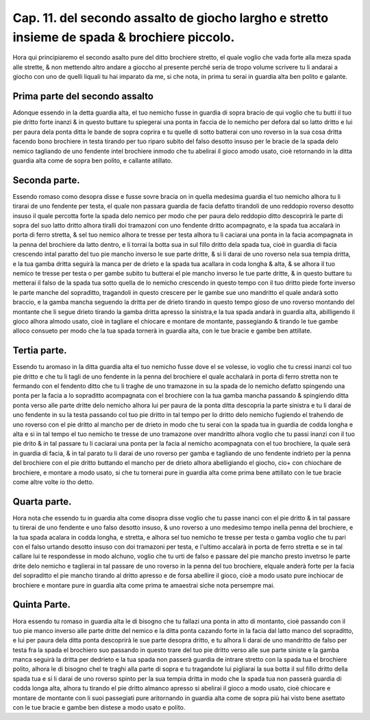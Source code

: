 Cap. 11. del secondo assalto de giocho largho e stretto insieme de spada & brochiere piccolo.
#############################################################################################

Hora qui principiaremo el secondo asalto pure del ditto brochiere stretto, 
el quale voglio che vada forte alla meza spada alle strette, & non mettendo
altro andare a gioccho al presente perché seria de tropo volume scrivere tu
li andarai a giocho con uno de quelli liquali tu hai imparato da me, si che nota, 
in prima tu serai in guardia alta ben polito e galante.

Prima parte del secondo assalto
===============================

Adonque essendo in la detta guardia alta, el tuo nemicho fusse in guardia di
sopra bracio de qui voglio che tu butti il tuo pie dritto forte inanzi & in 
questo buttare tu spiegerai una ponta in faccia de lo nemicho per defora dal so
latto dritto e lui per paura dela ponta ditta le bande de sopra coprira e tu quelle 
di sotto batterai con uno roverso in la sua cosa dritta facendo bono brochiere
in testa tirando per tuo riparo subito del falso desotto insuso per le bracie de
la spada delo nemico tagliando de uno fendente intel brochiere inmodo che
tu abelirai il gioco amodo usato, cioè retornando in la ditta guardia alta come 
de sopra ben polito, e callante atillato.

Seconda parte.
==============

Essendo romaso como desopra disse e fusse sovre bracia on in quella medesima
guardia el tuo nemicho alhora tu li tirarai de uno fendente per testa, 
el quale non passara guardia de facia defatto tirandoli de uno reddopio roverso
desotto insuso il quale percotta forte la spada delo nemico per modo che per paura
delo reddopio ditto descoprirà le parte di sopra del suo latto dritto alhora
tiralli doi tramazoni con uno fendente dritto acompagnato, e la spada tua accalarà
in porta di ferro stretta, & sel tuo nemico alhora te tresse per testa alhora tu li 
caciarai una ponta in la facia acompagnata in la penna del brochiere da latto dentro,
e li torrai la botta sua in sul fillo dritto dela spada tua, cioè in guardia di facia
crescendo intal paratto del tuo pie mancho inverso le sue parte dritte, & si li darai
de uno roverso nela sua tempia dritta, e la tua gamba dritta seguirà la manca per de
drieto e la spada tua acallara in coda longha & alta, & se alhora il tuo nemico 
te tresse per testa o per gambe subito tu butterai el pie mancho inverso le tue parte 
dritte, & in questo buttare tu metterai il falso de la spada tua sotto quella de
lo nemicho crescendo in questo tempo con il tuo dritto piede forte inverso le parte
manche del sopraditto, tragandoli in questo crescere per le gambe sue uno mandritto
el quale andarà sotto braccio, e la gamba mancha seguendo la dritta per de 
drieto tirando in questo tempo gioso de uno roverso montando del montante
che li segue drieto tirando la gamba dritta apresso la sinistra,e la tua spada 
andarà in guardia alta, abilligendo il gioco alhora almodo usato, cioè in tagliare el
chiocare e montare de montante, passegiando & tirando le tue gambe alloco consueto
per modo che la tua spada tornerà in guardia alta, con le tue bracie e gambe ben 
attillate.

Tertia parte.
=============

Essendo tu aromaso in la ditta guardia alta el tuo nemicho fusse
dove el se volesse, io voglio che tu cressi inanzi col tuo pie dritto e che
tu li tagli de uno fendente in la penna del brochiere el quale acchalarà in porta 
di ferro stretta non te fermando con el fendento ditto che tu li traghe de uno tramazone
in su la spada de lo nemicho defatto spingendo una ponta per la facia a lo
sopraditto acompagnata con el brochiere con la tua gamba mancha passando & spingiendo
ditta ponta verso alle parte dritte delo nemicho alhora lui per paura de 
la ponta ditta descopria la parte sinistra e tu li darai de uno fendente in su la
testa passando col tuo pie dritto in tal tempo per lo dritto delo nemicho fugiendo el
trahendo de uno roverso con el pie dritto al mancho per de drieto in modo che tu serai
con la spada tua in guardia de codda longha e alta e si in tal tempo el tuo nemicho
te tresse de uno tramazone over mandritto alhora voglio che tu passi inanzi con 
il tuo pie drito  & in tal passare tu li caciarai una ponta per la facia al nemicho
acompagnata con el tuo brochiere, la quale serà in guardia di facia, & in tal parato tu li
darai de uno roverso per gamba e tagliando de uno fendente indrieto per la penna
del brochiere con el pie dritto buttando el mancho per de drieto alhora abelligiando
el giocho, cio+ con chiochare de brochiere, e montare a modo usato, si che tu tornerai
pure in guardia alta come prima bene attillato con le tue bracie come altre
volte io tho detto.

Quarta parte.
=============

Hora nota che essendo tu in guardia alta come disopra disse voglio che tu
passe inanci con el pie dritto & in tal passare tu tirerai de uno fendente e uno
falso desotto insuso, & uno roverso a uno medesimo tempo inella penna del 
brochiere, e la tua spada acalara in codda longha, e stretta, e alhora sel tuo nemicho
te tresse per testa o gamba voglio che tu pari con el falso urtando desotto insuso con
doi tramazoni per testa, e l'ultimo accalarà in porta de ferro stretta e se in tal callare 
lui te respondesse in modo alchuno, voglio che tu urti de falso e passare del pie
mancho presto invetrso le parte drite delo nemicho e taglierai in tal passare de uno 
roverso in la penna del tuo brochiere, elquale anderà forte per la facia del sopraditto
el pie mancho tirando al dritto apresso e de forsa abellire il gioco, cioè a modo 
usato pure inchiocar de brochiere e montare pure in guardia alta come prima 
te amaestrai siche nota persempre mai.

Quinta Parte.
=============

Hora essendo tu romaso in guardia alta le di bisogno che tu fallazi una ponta
in atto di montanto, cioè passando con il tuo pie manco inverso alle parte dritte
del nemico e la ditta ponta cazando forte in la facia dal latto manco del sopraditto,
e lui per paura dela ditta ponta descoprirà le sue parte desopra dritto, e tu 
alhora li darai de uno mandritto de falso per testa fra la spada el brochiero suo
passando in questo trare del tuo pie dritto verso alle sue parte siniste e la gamba manca
seguirà la dritta per dedrieto e la tua spada non passerà guardia de intrare stretto con 
la spada tua el brochiere polito, alhora le di bisogno chel te traghi alla parte di 
sopra e tu tragandote lui pigliarai la sua botta il sul fillo dritto della spada tua e
si li darai de uno roverso spinto per la sua tempia dritta in modo che la spada tua non 
passerà guardia di codda longa alta, alhora tu tirando el pie dritto almanco apresso
si abelirai il gioco a modo usato, cioè chiocare e montare de montante con li suoi
passegiati pure aritornando in guardia alta come de sopra più hai visto bene asettato
con le tue bracie e gambe ben distese a modo usato e polito.